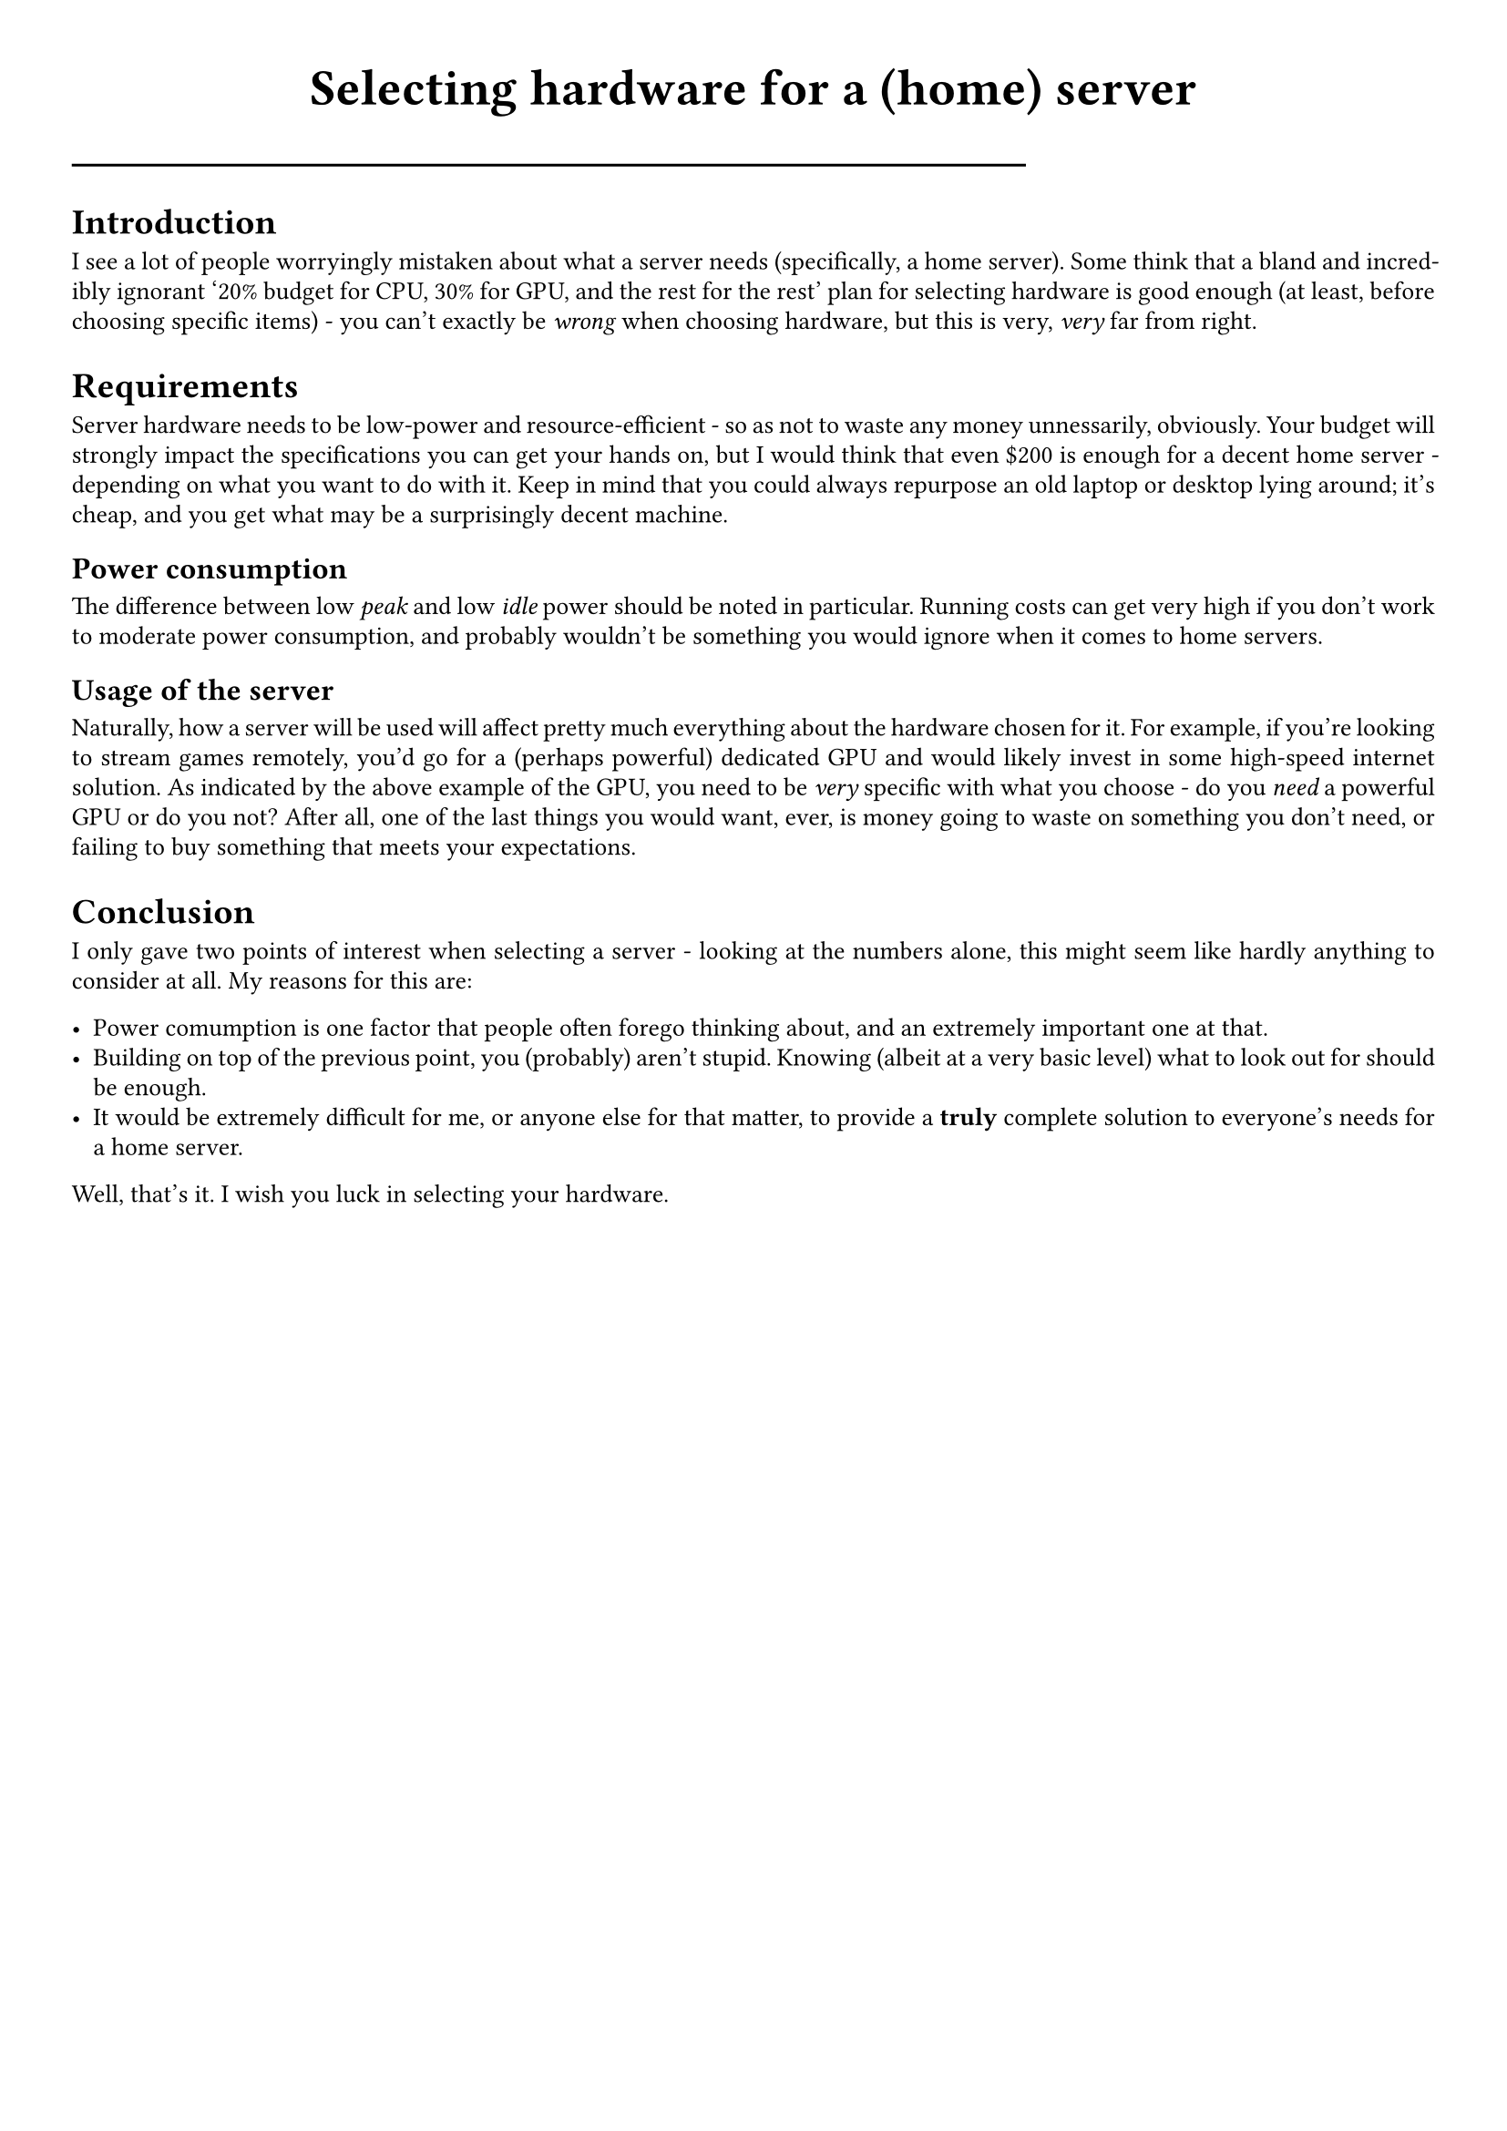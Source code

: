 #show link: underline
#set text(
  font: "ETBembo",
  size: 10pt)
#set page(
  paper: "a4",
  margin: 1cm,
)
#set par(
  justify: true,
  leading: 0.52em,
)

#align(center, text(20pt)[
  *Selecting hardware for a (home) server*
])
#line(length: 70%)

= Introduction
I see a lot of people worryingly mistaken about what a server needs
\(specifically, a home server). Some think that a bland and incredibly
ignorant '20% budget for CPU, 30% for GPU, and the rest for the rest'
plan for selecting hardware is good enough \(at least, before choosing
specific items) - you can’t exactly be #emph[wrong] when choosing
hardware, but this is very, #emph[very] far from right.

= Requirements
Server hardware needs to be low-power and resource-efficient - so as not
to waste any money unnessarily, obviously. Your budget will strongly
impact the specifications you can get your hands on, but I would think
that even \$200 is enough for a decent home server - depending on what
you want to do with it. Keep in mind that you could always repurpose an
old laptop or desktop lying around; it’s cheap, and you get what may be
a surprisingly decent machine.

== Power consumption
The difference between low #emph[peak] and low #emph[idle] power should
be noted in particular. Running costs can get very high if you don’t
work to moderate power consumption, and probably wouldn’t be something
you would ignore when it comes to home servers.

== Usage of the server
Naturally, how a server will be used will affect pretty much everything
about the hardware chosen for it. For example, if you’re looking to
stream games remotely, you’d go for a \(perhaps powerful) dedicated GPU
and would likely invest in some high-speed internet solution. As
indicated by the above example of the GPU, you need to be #emph[very]
specific with what you choose - do you #emph[need] a powerful GPU or do
you not? After all, one of the last things you would want, ever, is
money going to waste on something you don’t need, or failing to buy
something that meets your expectations.

= Conclusion
I only gave two points of interest when selecting a server - looking at
the numbers alone, this might seem like hardly anything to consider at
all. My reasons for this are:

- Power comumption is one factor that people often forego thinking
  about, and an extremely important one at that.
- Building on top of the previous point, you \(probably) aren’t stupid.
  Knowing \(albeit at a very basic level) what to look out for should be
  enough.
- It would be extremely difficult for me, or anyone else for that
  matter, to provide a #strong[truly] complete solution to everyone’s
  needs for a home server.

Well, that’s it. I wish you luck in selecting your hardware.

